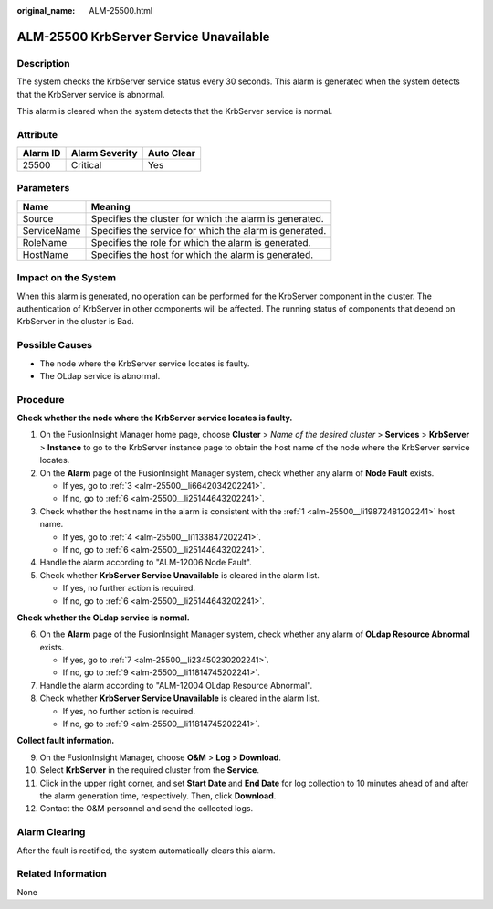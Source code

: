 :original_name: ALM-25500.html

.. _ALM-25500:

ALM-25500 KrbServer Service Unavailable
=======================================

Description
-----------

The system checks the KrbServer service status every 30 seconds. This alarm is generated when the system detects that the KrbServer service is abnormal.

This alarm is cleared when the system detects that the KrbServer service is normal.

Attribute
---------

======== ============== ==========
Alarm ID Alarm Severity Auto Clear
======== ============== ==========
25500    Critical       Yes
======== ============== ==========

Parameters
----------

=========== =======================================================
Name        Meaning
=========== =======================================================
Source      Specifies the cluster for which the alarm is generated.
ServiceName Specifies the service for which the alarm is generated.
RoleName    Specifies the role for which the alarm is generated.
HostName    Specifies the host for which the alarm is generated.
=========== =======================================================

Impact on the System
--------------------

When this alarm is generated, no operation can be performed for the KrbServer component in the cluster. The authentication of KrbServer in other components will be affected. The running status of components that depend on KrbServer in the cluster is Bad.

Possible Causes
---------------

-  The node where the KrbServer service locates is faulty.
-  The OLdap service is abnormal.

Procedure
---------

**Check whether the node where the KrbServer service locates is faulty.**

#. .. _alm-25500__li19872481202241:

   On the FusionInsight Manager home page, choose **Cluster** > *Name of the desired cluster* > **Services** > **KrbServer** > **Instance** to go to the KrbServer instance page to obtain the host name of the node where the KrbServer service locates.

#. On the **Alarm** page of the FusionInsight Manager system, check whether any alarm of **Node Fault** exists.

   -  If yes, go to :ref:`3 <alm-25500__li6642034202241>`.
   -  If no, go to :ref:`6 <alm-25500__li25144643202241>`.

#. .. _alm-25500__li6642034202241:

   Check whether the host name in the alarm is consistent with the :ref:`1 <alm-25500__li19872481202241>` host name.

   -  If yes, go to :ref:`4 <alm-25500__li1133847202241>`.
   -  If no, go to :ref:`6 <alm-25500__li25144643202241>`.

#. .. _alm-25500__li1133847202241:

   Handle the alarm according to "ALM-12006 Node Fault".

#. Check whether **KrbServer Service Unavailable** is cleared in the alarm list.

   -  If yes, no further action is required.
   -  If no, go to :ref:`6 <alm-25500__li25144643202241>`.

**Check whether the OLdap service is normal.**

6. .. _alm-25500__li25144643202241:

   On the **Alarm** page of the FusionInsight Manager system, check whether any alarm of **OLdap Resource Abnormal** exists.

   -  If yes, go to :ref:`7 <alm-25500__li23450230202241>`.
   -  If no, go to :ref:`9 <alm-25500__li11814745202241>`.

7. .. _alm-25500__li23450230202241:

   Handle the alarm according to "ALM-12004 OLdap Resource Abnormal".

8. Check whether **KrbServer Service Unavailable** is cleared in the alarm list.

   -  If yes, no further action is required.
   -  If no, go to :ref:`9 <alm-25500__li11814745202241>`.

**Collect fault information.**

9.  .. _alm-25500__li11814745202241:

    On the FusionInsight Manager, choose **O&M** > **Log > Download**.

10. Select **KrbServer** in the required cluster from the **Service**.

11. Click |image1| in the upper right corner, and set **Start Date** and **End Date** for log collection to 10 minutes ahead of and after the alarm generation time, respectively. Then, click **Download**.

12. Contact the O&M personnel and send the collected logs.

Alarm Clearing
--------------

After the fault is rectified, the system automatically clears this alarm.

Related Information
-------------------

None

.. |image1| image:: /_static/images/en-us_image_0269417459.png
